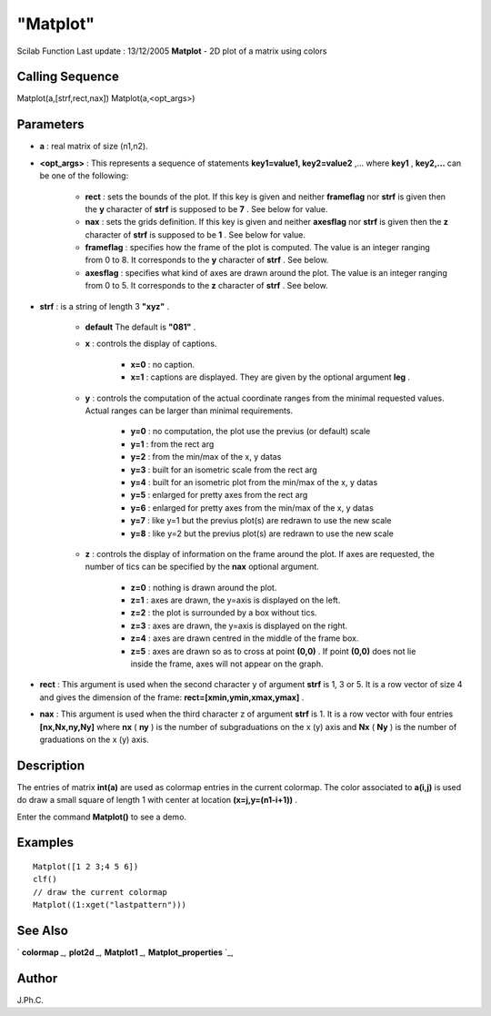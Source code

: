 ====
"Matplot"
====

Scilab Function Last update : 13/12/2005
**Matplot** - 2D plot of a matrix using colors



Calling Sequence
~~~~~~~~~~~~~~~~

Matplot(a,[strf,rect,nax])
Matplot(a,<opt_args>)




Parameters
~~~~~~~~~~


+ **a** : real matrix of size (n1,n2).
+ **<opt_args>** : This represents a sequence of statements
  **key1=value1, key2=value2** ,... where **key1** , **key2,...** can be
  one of the following:

    + **rect** : sets the bounds of the plot. If this key is given and
      neither **frameflag** nor **strf** is given then the **y** character
      of **strf** is supposed to be **7** . See below for value.
    + **nax** : sets the grids definition. If this key is given and
      neither **axesflag** nor **strf** is given then the **z** character of
      **strf** is supposed to be **1** . See below for value.
    + **frameflag** : specifies how the frame of the plot is computed. The
      value is an integer ranging from 0 to 8. It corresponds to the **y**
      character of **strf** . See below.
    + **axesflag** : specifies what kind of axes are drawn around the
      plot. The value is an integer ranging from 0 to 5. It corresponds to
      the **z** character of **strf** . See below.

+ **strf** : is a string of length 3 **"xyz"** .

    + **default** The default is **"081"** .
    + **x** : controls the display of captions.

        + **x=0** : no caption.
        + **x=1** : captions are displayed. They are given by the optional
          argument **leg** .

    + **y** : controls the computation of the actual coordinate ranges
      from the minimal requested values. Actual ranges can be larger than
      minimal requirements.

        + **y=0** : no computation, the plot use the previus (or default)
          scale
        + **y=1** : from the rect arg
        + **y=2** : from the min/max of the x, y datas
        + **y=3** : built for an isometric scale from the rect arg
        + **y=4** : built for an isometric plot from the min/max of the x, y
          datas
        + **y=5** : enlarged for pretty axes from the rect arg
        + **y=6** : enlarged for pretty axes from the min/max of the x, y
          datas
        + **y=7** : like y=1 but the previus plot(s) are redrawn to use the
          new scale
        + **y=8** : like y=2 but the previus plot(s) are redrawn to use the
          new scale

    + **z** : controls the display of information on the frame around the
      plot. If axes are requested, the number of tics can be specified by
      the **nax** optional argument.

        + **z=0** : nothing is drawn around the plot.
        + **z=1** : axes are drawn, the y=axis is displayed on the left.
        + **z=2** : the plot is surrounded by a box without tics.
        + **z=3** : axes are drawn, the y=axis is displayed on the right.
        + **z=4** : axes are drawn centred in the middle of the frame box.
        + **z=5** : axes are drawn so as to cross at point **(0,0)** . If
          point **(0,0)** does not lie inside the frame, axes will not appear on
          the graph.


+ **rect** : This argument is used when the second character y of
  argument **strf** is 1, 3 or 5. It is a row vector of size 4 and gives
  the dimension of the frame: **rect=[xmin,ymin,xmax,ymax]** .
+ **nax** : This argument is used when the third character z of
  argument **strf** is 1. It is a row vector with four entries
  **[nx,Nx,ny,Ny]** where **nx** ( **ny** ) is the number of
  subgraduations on the x (y) axis and **Nx** ( **Ny** ) is the number
  of graduations on the x (y) axis.




Description
~~~~~~~~~~~

The entries of matrix **int(a)** are used as colormap entries in the
current colormap. The color associated to **a(i,j)** is used do draw a
small square of length 1 with center at location **(x=j,y=(n1-i+1))**
.

Enter the command **Matplot()** to see a demo.



Examples
~~~~~~~~


::

    
    
    Matplot([1 2 3;4 5 6])
    clf()
    // draw the current colormap 
    Matplot((1:xget("lastpattern")))
     
      




See Also
~~~~~~~~

` **colormap** `_,` **plot2d** `_,` **Matplot1** `_,`
**Matplot_properties** `_,



Author
~~~~~~

J.Ph.C.

.. _
      : ://./graphics/Matplot_properties.htm
.. _
      : ://./graphics/Matplot1.htm
.. _
      : ://./graphics/colormap.htm
.. _
      : ://./graphics/plot2d.htm


